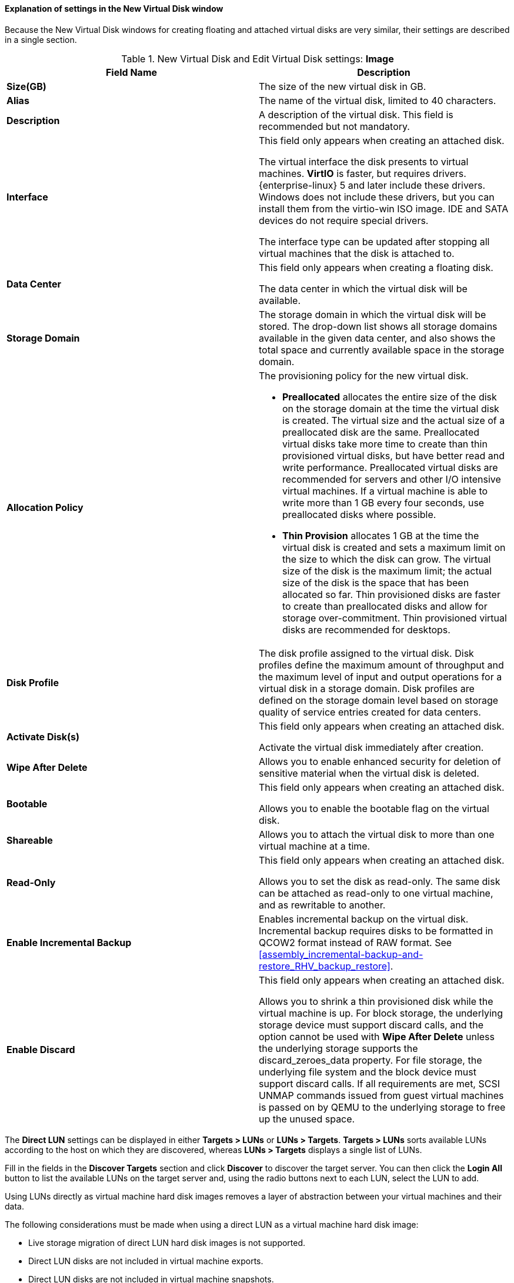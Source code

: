 :_content-type: REFERENCE
[id="Explanation_of_Settings_in_the_New_Virtual_Disk_Window_{context}"]
==== Explanation of settings in the New Virtual Disk window

Because the New Virtual Disk windows for creating floating and attached virtual disks are very similar, their settings are described in a single section.

.New Virtual Disk and Edit Virtual Disk settings: *Image*
[options="header"]
|===
|Field Name |Description
|*Size(GB)* |The size of the new virtual disk in GB.
|*Alias* |The name of the virtual disk, limited to 40 characters.
|*Description* |A description of the virtual disk. This field is recommended but not mandatory.
|*Interface* |This field only appears when creating an attached disk.

The virtual interface the disk presents to virtual machines. *VirtIO* is faster, but requires drivers. {enterprise-linux} 5 and later include these drivers. Windows does not include these drivers, but you can install them from the virtio-win ISO image. IDE and SATA devices do not require special drivers.

The interface type can be updated after stopping all virtual machines that the disk is attached to.
|*Data Center* |This field only appears when creating a floating disk.

The data center in which the virtual disk will be available.
|*Storage Domain* |The storage domain in which the virtual disk will be stored. The drop-down list shows all storage domains available in the given data center, and also shows the total space and currently available space in the storage domain.
|*Allocation Policy* a|The provisioning policy for the new virtual disk.


* *Preallocated* allocates the entire size of the disk on the storage domain at the time the virtual disk is created. The virtual size and the actual size of a preallocated disk are the same. Preallocated virtual disks take more time to create than thin provisioned virtual disks, but have better read and write performance. Preallocated virtual disks are recommended for servers and other I/O intensive virtual machines. If a virtual machine is able to write more than 1 GB every four seconds, use preallocated disks where possible.

* *Thin Provision* allocates 1 GB at the time the virtual disk is created and sets a maximum limit on the size to which the disk can grow. The virtual size of the disk is the maximum limit; the actual size of the disk is the space that has been allocated so far. Thin provisioned disks are faster to create than preallocated disks and allow for storage over-commitment. Thin provisioned virtual disks are recommended for desktops.


|*Disk Profile* |The disk profile assigned to the virtual disk. Disk profiles define the maximum amount of throughput and the maximum level of input and output operations for a virtual disk in a storage domain. Disk profiles are defined on the storage domain level based on storage quality of service entries created for data centers.
|*Activate Disk(s)* |This field only appears when creating an attached disk.

Activate the virtual disk immediately after creation.
|*Wipe After Delete* |Allows you to enable enhanced security for deletion of sensitive material when the virtual disk is deleted.
|*Bootable* |This field only appears when creating an attached disk.

Allows you to enable the bootable flag on the virtual disk.
|*Shareable* |Allows you to attach the virtual disk to more than one virtual machine at a time.
|*Read-Only* |This field only appears when creating an attached disk.

Allows you to set the disk as read-only. The same disk can be attached as read-only to one virtual machine, and as rewritable to another.
|*Enable Incremental Backup* |Enables incremental backup on the virtual disk. Incremental backup requires disks to be formatted in QCOW2 format instead of RAW format. See xref:assembly_incremental-backup-and-restore_RHV_backup_restore[].
|*Enable Discard* |This field only appears when creating an attached disk.

Allows you to shrink a thin provisioned disk while the virtual machine is up. For block storage, the underlying storage device must support discard calls, and the option cannot be used with *Wipe After Delete* unless the underlying storage supports the discard_zeroes_data property. For file storage, the underlying file system and the block device must support discard calls. If all requirements are met, SCSI UNMAP commands issued from guest virtual machines is passed on by QEMU to the underlying storage to free up the unused space.
|===


The *Direct LUN* settings can be displayed in either *Targets > LUNs* or *LUNs > Targets*. *Targets > LUNs* sorts available LUNs according to the host on which they are discovered, whereas *LUNs > Targets* displays a single list of LUNs.

Fill in the fields in the *Discover Targets* section and click *Discover* to discover the target server. You can then click the *Login All* button to list the available LUNs on the target server and, using the radio buttons next to each LUN, select the LUN to add.

Using LUNs directly as virtual machine hard disk images removes a layer of abstraction between your virtual machines and their data.

The following considerations must be made when using a direct LUN as a virtual machine hard disk image:

* Live storage migration of direct LUN hard disk images is not supported.

* Direct LUN disks are not included in virtual machine exports.

* Direct LUN disks are not included in virtual machine snapshots.


.New Virtual Disk and Edit Virtual Disk settings: *Direct LUN*
[options="header"]
|===
|Field Name |Description
|*Alias* |The name of the virtual disk, limited to 40 characters.
|*Description* |A description of the virtual disk. This field is recommended but not mandatory. By default the last 4 characters of the LUN ID is inserted into the field.

The default behavior can be configured by setting the `PopulateDirectLUNDiskDescriptionWithLUNId` configuration key to the appropriate value using the `engine-config` command.  The configuration key can be set to `-1` for the full LUN ID to be used, or `0` for this feature to be ignored. A positive integer populates the description with the corresponding number of characters of the LUN ID.
|*Interface* |This field only appears when creating an attached disk.

The virtual interface the disk presents to virtual machines. *VirtIO* is faster, but requires drivers. {enterprise-linux} 5 and later include these drivers. Windows does not include these drivers, but they can be installed from the virtio-win ISO . IDE and SATA devices do not require special drivers.

The interface type can be updated after stopping all virtual machines that the disk is attached to.
|*Data Center* |This field only appears when creating a floating disk.

The data center in which the virtual disk will be available.
|*Host* |The host on which the LUN will be mounted. You can select any host in the data center.
|*Storage Type* |The type of external LUN to add. You can select from either *iSCSI* or *Fibre Channel*.
|*Discover Targets* a|This section can be expanded when you are using iSCSI external LUNs and *Targets > LUNs* is selected.

*Address* - The host name or IP address of the target server.

*Port* - The port by which to attempt a connection to the target server. The default port is 3260.

*User Authentication* - The iSCSI server requires User Authentication. The *User Authentication* field is visible when you are using iSCSI external LUNs.

*CHAP user name* - The user name of a user with permission to log in to LUNs. This field is accessible when the *User Authentication* check box is selected.

*CHAP password* - The password of a user with permission to log in to LUNs. This field is accessible when the *User Authentication* check box is selected.
|*Activate Disk(s)* |This field only appears when creating an attached disk.

Activate the virtual disk immediately after creation.
|*Bootable* |This field only appears when creating an attached disk.

Allows you to enable the bootable flag on the virtual disk.
|*Shareable* |Allows you to attach the virtual disk to more than one virtual machine at a time.
|*Read-Only* |This field only appears when creating an attached disk.

Allows you to set the disk as read-only. The same disk can be attached as read-only to one virtual machine, and as rewritable to another.
|*Enable Discard* |This field only appears when creating an attached disk.

Allows you to shrink a thin provisioned disk while the virtual machine is up. With this option enabled, SCSI UNMAP commands issued from guest virtual machines is passed on by QEMU to the underlying storage to free up the unused space.
|*Enable SCSI Pass-Through* |This field only appears when creating an attached disk.

Available when the *Interface* is set to *VirtIO-SCSI*. Selecting this check box enables passthrough of a physical SCSI device to the virtual disk. A VirtIO-SCSI interface with SCSI passthrough enabled automatically includes SCSI discard support. *Read-Only* is not supported when this check box is selected.

When this check box is not selected, the virtual disk uses an emulated SCSI device. *Read-Only* is supported on emulated VirtIO-SCSI disks.
|*Allow Privileged SCSI I/O* |This field only appears when creating an attached disk.

Available when the *Enable SCSI Pass-Through* check box is selected. Selecting this check box enables unfiltered SCSI Generic I/O (SG_IO) access, allowing privileged SG_IO commands on the disk. This is required for persistent reservations.
|*Using SCSI Reservation* |This field only appears when creating an attached disk.

Available when the *Enable SCSI Pass-Through* and *Allow Privileged SCSI I/O* check boxes are selected. Selecting this check box disables migration for any virtual machine using this disk, to prevent virtual machines that are using SCSI reservation from losing access to the disk.
|===


[IMPORTANT]
====
Mounting a journaled file system requires read-write access. Using the *Read-Only* option is not appropriate for virtual disks that contain such file systems (e.g. *EXT3*, *EXT4*, or *XFS*).
====
